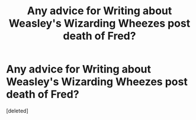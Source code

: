 #+TITLE: Any advice for Writing about Weasley's Wizarding Wheezes post death of Fred?

* Any advice for Writing about Weasley's Wizarding Wheezes post death of Fred?
:PROPERTIES:
:Score: 1
:DateUnix: 1611874129.0
:DateShort: 2021-Jan-29
:FlairText: Discussion
:END:
[deleted]

